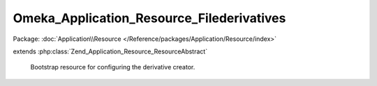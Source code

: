 ------------------------------------------
Omeka_Application_Resource_Filederivatives
------------------------------------------

Package: :doc:`Application\\Resource </Reference/packages/Application/Resource/index>`

.. php:class:: Omeka_Application_Resource_Filederivatives

extends :php:class:`Zend_Application_Resource_ResourceAbstract`

    Bootstrap resource for configuring the derivative creator.

    .. php:method:: init()
